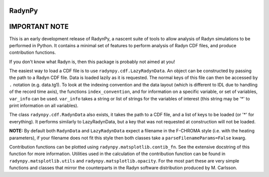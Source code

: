 RadynPy
-------

IMPORTANT NOTE
--------------

This is an early development release of RadynPy, a nascent suite of tools to
allow analysis of Radyn simulations to be performed in Python. It contains a
minimal set of features to perform analysis of Radyn CDF files, and produce
contribution functions.

If you don't know what Radyn is, then this package is probably not aimed at you!

The easiest way to load a CDF file is to use ``radynpy.cdf.LazyRadynData``. An
object can be constructed by passing the path to a Radyn CDF file. Data is
loaded lazily as it is requested. The normal keys of this file can then be
accessed by ``.`` notation (e.g. data.tg1). To look at the indexing convention
and the data layout (which is different to IDL due to handling of the record
time axis), the functions ``index_convention``, and for information on a
specific variable, or set of variables, ``var_info`` can be used. ``var_info``
takes a string or list of strings for the variables of interest (this string
may be '*' to print information on all variables).

The class ``radynpy.cdf.RadynData`` also exists, it takes the path to a CDF
file, and a list of keys to be loaded (or '*' for everything). It performs
similarly to LazyRadynData, but a key that was not requested at construction
will not be loaded.

**NOTE:** By default both ``RadynData`` and ``LazyRadynData`` expect a filename in
the F-CHROMA style (i.e. with the heating parameters), if your filename does
not fit this style then both classes take a ``parseFilenameParams=False``
kwarg.

Contribution functions can be plotted using ``radynpy.matsplotlib.contib_fn``.
See the extensive docstring of this function for more information. Utilities
used in the calculation of the contribution function can be found in
``radynpy.matsplotlib.utils`` and ``radynpy.matsplotlib.opacity``. For the
most part these are very simple functions and classes that mirror the
counterparts in the Radyn software distribution produced by M. Carlsson.

